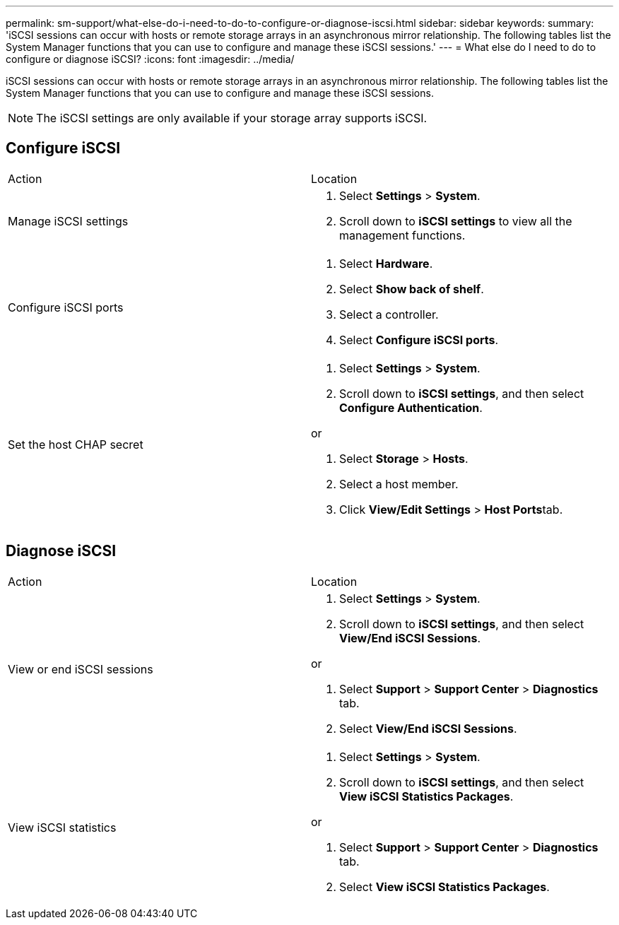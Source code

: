 ---
permalink: sm-support/what-else-do-i-need-to-do-to-configure-or-diagnose-iscsi.html
sidebar: sidebar
keywords: 
summary: 'iSCSI sessions can occur with hosts or remote storage arrays in an asynchronous mirror relationship. The following tables list the System Manager functions that you can use to configure and manage these iSCSI sessions.'
---
= What else do I need to do to configure or diagnose iSCSI?
:icons: font
:imagesdir: ../media/

[.lead]
iSCSI sessions can occur with hosts or remote storage arrays in an asynchronous mirror relationship. The following tables list the System Manager functions that you can use to configure and manage these iSCSI sessions.

[NOTE]
====
The iSCSI settings are only available if your storage array supports iSCSI.
====

== Configure iSCSI

|===
| Action| Location
a|
Manage iSCSI settings
a|

. Select *Settings* > *System*.
. Scroll down to *iSCSI settings* to view all the management functions.

a|
Configure iSCSI ports
a|

. Select *Hardware*.
. Select *Show back of shelf*.
. Select a controller.
. Select *Configure iSCSI ports*.

a|
Set the host CHAP secret
a|

. Select *Settings* > *System*.
. Scroll down to *iSCSI settings*, and then select *Configure Authentication*.

or

. Select *Storage* > *Hosts*.
. Select a host member.
. Click *View/Edit Settings* > **Host Ports**tab.

|===

== Diagnose iSCSI

|===
| Action| Location
a|
View or end iSCSI sessions
a|

. Select *Settings* > *System*.
. Scroll down to *iSCSI settings*, and then select *View/End iSCSI Sessions*.

or

. Select *Support* > *Support Center* > *Diagnostics* tab.
. Select *View/End iSCSI Sessions*.

a|
View iSCSI statistics
a|

. Select *Settings* > *System*.
. Scroll down to *iSCSI settings*, and then select *View iSCSI Statistics Packages*.

or

. Select *Support* > *Support Center* > *Diagnostics* tab.
. Select *View iSCSI Statistics Packages*.

|===

